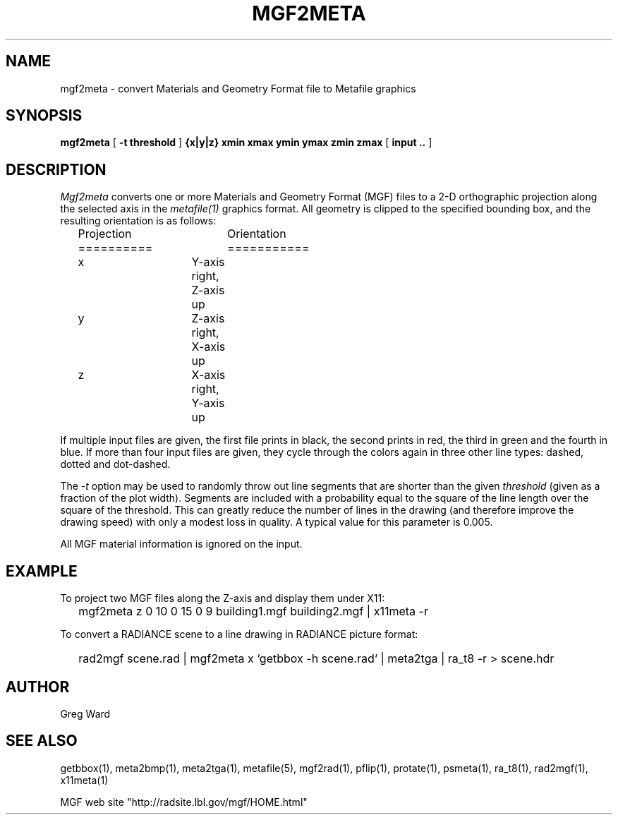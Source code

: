 .\" RCSid "$Id: mgf2meta.1,v 1.5 2008/11/10 19:08:17 greg Exp $"
.TH MGF2META 1 11/20/95 RADIANCE
.SH NAME
mgf2meta - convert Materials and Geometry Format file to Metafile graphics
.SH SYNOPSIS
.B mgf2meta
[
.B "-t threshold"
]
.B "{x|y|z} xmin xmax ymin ymax zmin zmax"
[
.B input ..
]
.SH DESCRIPTION
.I Mgf2meta
converts one or more Materials and Geometry Format (MGF)
files to a 2-D orthographic projection along the selected axis in the
.I metafile(1)
graphics format.
All geometry is clipped to the specified bounding box, and the
resulting orientation is as follows:
.sp .5
.nf
	Projection	Orientation
	==========	===========
	x		Y-axis right, Z-axis up
	y		Z-axis right, X-axis up
	z		X-axis right, Y-axis up
.fi
.PP
If multiple input files are given, the first file prints in black,
the second prints in red, the third in green and the fourth in blue.
If more than four input files are given, they cycle through the
colors again in three other line types:  dashed, dotted and
dot-dashed.
.PP
The
.I \-t
option may be used to randomly throw out line segments that are
shorter than the given
.I threshold
(given as a fraction of the plot width).
Segments are included with a
probability equal to the square of the line length over the square
of the threshold.
This can greatly reduce the number of lines in the drawing (and
therefore improve the drawing speed) with only a modest loss in
quality.
A typical value for this parameter is 0.005.
.PP
All MGF material information is ignored on the input.
.SH EXAMPLE
To project two MGF files along the Z-axis and display them under
X11:
.IP "" .2i
mgf2meta z 0 10 0 15 0 9 building1.mgf building2.mgf | x11meta \-r
.PP
To convert a RADIANCE scene to a line drawing in RADIANCE picture
format:
.IP "" .2i
rad2mgf scene.rad | mgf2meta x `getbbox \-h scene.rad` | meta2tga |
ra_t8 \-r > scene.hdr
.SH AUTHOR
Greg Ward
.SH "SEE ALSO"
getbbox(1), meta2bmp(1), meta2tga(1), metafile(5), mgf2rad(1), pflip(1),
protate(1), psmeta(1), ra_t8(1), rad2mgf(1), x11meta(1)
.PP
MGF web site "http://radsite.lbl.gov/mgf/HOME.html"
